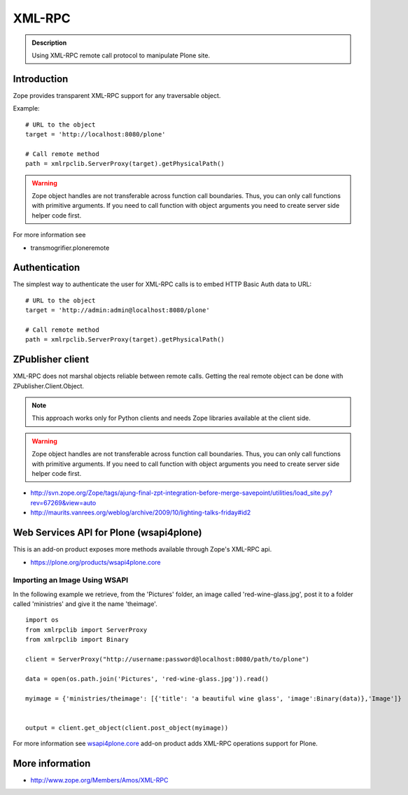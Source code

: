 =======
XML-RPC
=======


.. admonition:: Description

        Using XML-RPC remote call protocol to manipulate Plone site.

Introduction
------------

Zope provides transparent XML-RPC support for any traversable object.

Example::

       # URL to the object
       target = 'http://localhost:8080/plone'

       # Call remote method
       path = xmlrpclib.ServerProxy(target).getPhysicalPath()

.. warning::

        Zope object handles are not transferable across function call boundaries.
        Thus, you can only call functions with primitive arguments. If you
        need to call function with object arguments you need to create
        server side helper code first.

For more information see

* transmogrifier.ploneremote

Authentication
---------------

The simplest way to authenticate the user for XML-RPC calls
is to embed HTTP Basic Auth data to URL::

       # URL to the object
       target = 'http://admin:admin@localhost:8080/plone'

       # Call remote method
       path = xmlrpclib.ServerProxy(target).getPhysicalPath()


ZPublisher client
------------------------------------------------------

XML-RPC does not marshal objects reliable between remote calls.
Getting the real remote object can be done with ZPublisher.Client.Object.

.. note::

        This approach works only for Python clients and
        needs Zope libraries available at the client side.

.. warning::

        Zope object handles are not transferable across function call boundaries.
        Thus, you can only call functions with primitive arguments. If you
        need to call function with object arguments you need to create
        server side helper code first.

* http://svn.zope.org/Zope/tags/ajung-final-zpt-integration-before-merge-savepoint/utilities/load_site.py?rev=67269&view=auto

* http://maurits.vanrees.org/weblog/archive/2009/10/lighting-talks-friday#id2


Web Services API for Plone (wsapi4plone)
----------------------------------------

This is an add-on product exposes more methods available through Zope's
XML-RPC api.

*  https://plone.org/products/wsapi4plone.core

Importing an Image Using WSAPI
==============================

In the following example we retrieve, from the 'Pictures' folder, an image called 'red-wine-glass.jpg',
post it to a folder called 'ministries' and give it the name 'theimage'.

::

    import os
    from xmlrpclib import ServerProxy
    from xmlrpclib import Binary

    client = ServerProxy("http://username:password@localhost:8080/path/to/plone")

    data = open(os.path.join('Pictures', 'red-wine-glass.jpg')).read()

    myimage = {'ministries/theimage': [{'title': 'a beautiful wine glass', 'image':Binary(data)},'Image']}


    output = client.get_object(client.post_object(myimage))

For more information see `wsapi4plone.core <https://plone.org/products/wsapi4plone.core/>`_ add-on product adds XML-RPC operations
support for Plone.




More information
----------------

* http://www.zope.org/Members/Amos/XML-RPC
